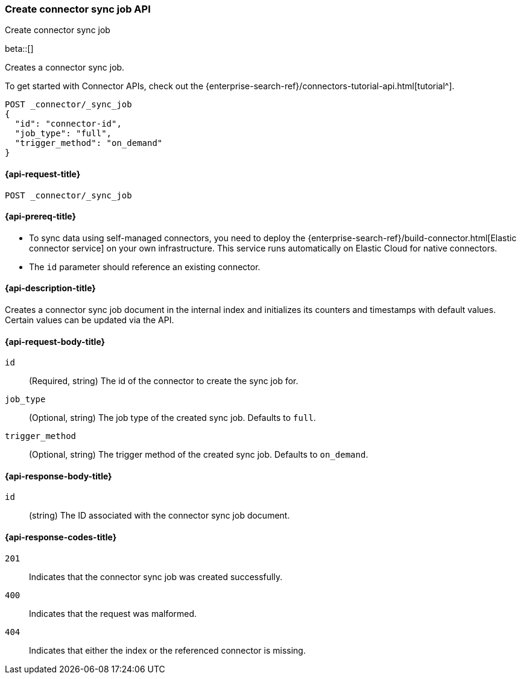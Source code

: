 [[create-connector-sync-job-api]]
=== Create connector sync job API
++++
<titleabbrev>Create connector sync job</titleabbrev>
++++

beta::[]


Creates a connector sync job.

To get started with Connector APIs, check out the {enterprise-search-ref}/connectors-tutorial-api.html[tutorial^].

[source, console]
--------------------------------------------------
POST _connector/_sync_job
{
  "id": "connector-id",
  "job_type": "full",
  "trigger_method": "on_demand"
}
--------------------------------------------------
// TEST[skip:there's no way to clean up after this code snippet, as we don't know the id ahead of time]


[[create-connector-sync-job-api-request]]
==== {api-request-title}
`POST _connector/_sync_job`


[[create-connector-sync-job-api-prereqs]]
==== {api-prereq-title}

* To sync data using self-managed connectors, you need to deploy the {enterprise-search-ref}/build-connector.html[Elastic connector service] on your own infrastructure. This service runs automatically on Elastic Cloud for native connectors.
* The `id` parameter should reference an existing connector.

[[create-connector-sync-job-api-desc]]
==== {api-description-title}

Creates a connector sync job document in the internal index and initializes its counters and timestamps with default values.
Certain values can be updated via the API.

[role="child_attributes"]
[[create-connector-sync-job-api-request-body]]
==== {api-request-body-title}

`id`::
(Required, string) The id of the connector to create the sync job for.

`job_type`::
(Optional, string) The job type of the created sync job. Defaults to `full`.

`trigger_method`::
(Optional, string) The trigger method of the created sync job. Defaults to `on_demand`.


[role="child_attributes"]
[[create-connector-sync-job-api-response-body]]
==== {api-response-body-title}

`id`::
(string) The ID associated with the connector sync job document.

[[create-connector-sync-job-api-response-codes]]
==== {api-response-codes-title}

`201`::
Indicates that the connector sync job was created successfully.

`400`::
Indicates that the request was malformed.

`404`::
Indicates that either the index or the referenced connector is missing.
